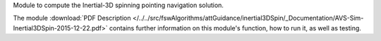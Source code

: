 
Module to compute the Inertial-3D spinning pointing navigation solution.

The module
:download:`PDF Description </../../src/fswAlgorithms/attGuidance/inertial3DSpin/_Documentation/AVS-Sim-Inertial3DSpin-2015-12-22.pdf>`
contains further information on this module's function,
how to run it, as well as testing.

